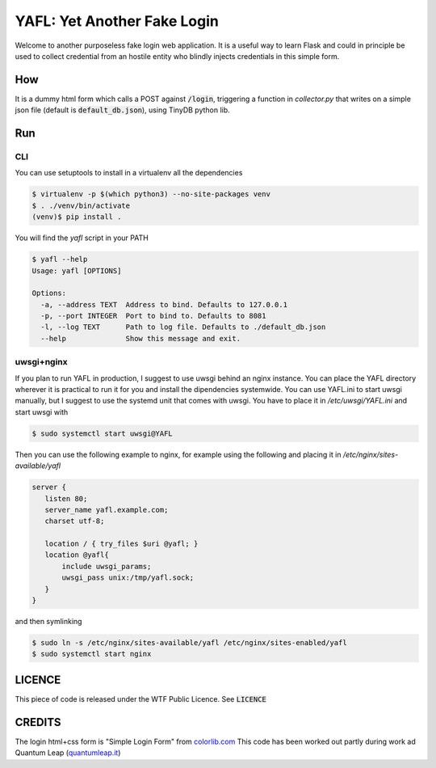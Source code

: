 ============================
YAFL: Yet Another Fake Login
============================

Welcome to another purposeless fake login web application. It is a useful way to
learn Flask and could in principle be used to collect credential from an hostile
entity who blindly injects credentials in this simple form.

How
===

It is a dummy html form which calls a POST against :code:`/login`, triggering a
function in `collector.py` that writes on a simple json file (default is
:code:`default_db.json`), using TinyDB python lib.

Run
===

CLI
----
You can use setuptools to install in a virtualenv all the dependencies

.. code:: bash

 $ virtualenv -p $(which python3) --no-site-packages venv
 $ . ./venv/bin/activate
 (venv)$ pip install .


You will find the `yafl` script in your PATH

.. code:: bash

 $ yafl --help
 Usage: yafl [OPTIONS]

 Options:
   -a, --address TEXT  Address to bind. Defaults to 127.0.0.1
   -p, --port INTEGER  Port to bind to. Defaults to 8081
   -l, --log TEXT      Path to log file. Defaults to ./default_db.json
   --help              Show this message and exit.

uwsgi+nginx
------------------

If you plan to run YAFL in production, I suggest to use uwsgi behind an nginx
instance. You can place the YAFL directory wherever it is practical to run it
for you and install the dipendencies systemwide.
You can use YAFL.ini to start uwsgi manually, but I suggest to use the systemd unit that comes with uwsgi. You have to place it in `/etc/uwsgi/YAFL.ini` and start uwsgi with

.. code:: bash

  $ sudo systemctl start uwsgi@YAFL

Then you can use the
following example to nginx, for example using the following and
placing it in `/etc/nginx/sites-available/yafl`

.. code::

 server {
    listen 80;
    server_name yafl.example.com;
    charset utf-8;

    location / { try_files $uri @yafl; }
    location @yafl{
        include uwsgi_params;
        uwsgi_pass unix:/tmp/yafl.sock;
    }
 }

and then symlinking

.. code:: bash

  $ sudo ln -s /etc/nginx/sites-available/yafl /etc/nginx/sites-enabled/yafl
  $ sudo systemctl start nginx


LICENCE
=======

This piece of code is released under the WTF Public Licence.
See :code:`LICENCE`

CREDITS
=======

The login html+css form is "Simple Login Form" from `colorlib.com`_
This code has been worked out partly during work ad Quantum Leap
(`quantumleap.it`_)


.. _`colorlib.com`: https://colorlib.com/wp/html5-and-css3-login-forms/
.. _`quantumleap.it`: https://www.quantumleap.it

